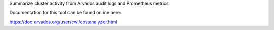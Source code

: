 .. Copyright (C) The Arvados Authors. All rights reserved.
..
.. SPDX-License-Identifier: AGPL-3.0

Summarize cluster activity from Arvados audit logs and Prometheus metrics.

Documentation for this tool can be found online here:

https://doc.arvados.org/user/cwl/costanalyzer.html
